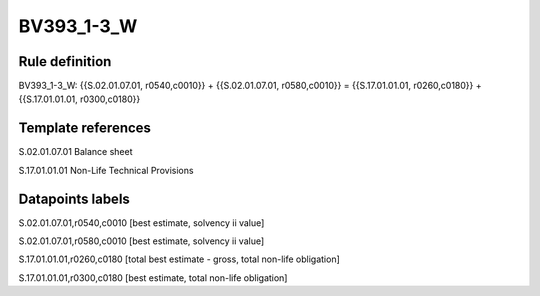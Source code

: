 ===========
BV393_1-3_W
===========

Rule definition
---------------

BV393_1-3_W: {{S.02.01.07.01, r0540,c0010}} + {{S.02.01.07.01, r0580,c0010}} = {{S.17.01.01.01, r0260,c0180}} + {{S.17.01.01.01, r0300,c0180}}


Template references
-------------------

S.02.01.07.01 Balance sheet

S.17.01.01.01 Non-Life Technical Provisions


Datapoints labels
-----------------

S.02.01.07.01,r0540,c0010 [best estimate, solvency ii value]

S.02.01.07.01,r0580,c0010 [best estimate, solvency ii value]

S.17.01.01.01,r0260,c0180 [total best estimate - gross, total non-life obligation]

S.17.01.01.01,r0300,c0180 [best estimate, total non-life obligation]



